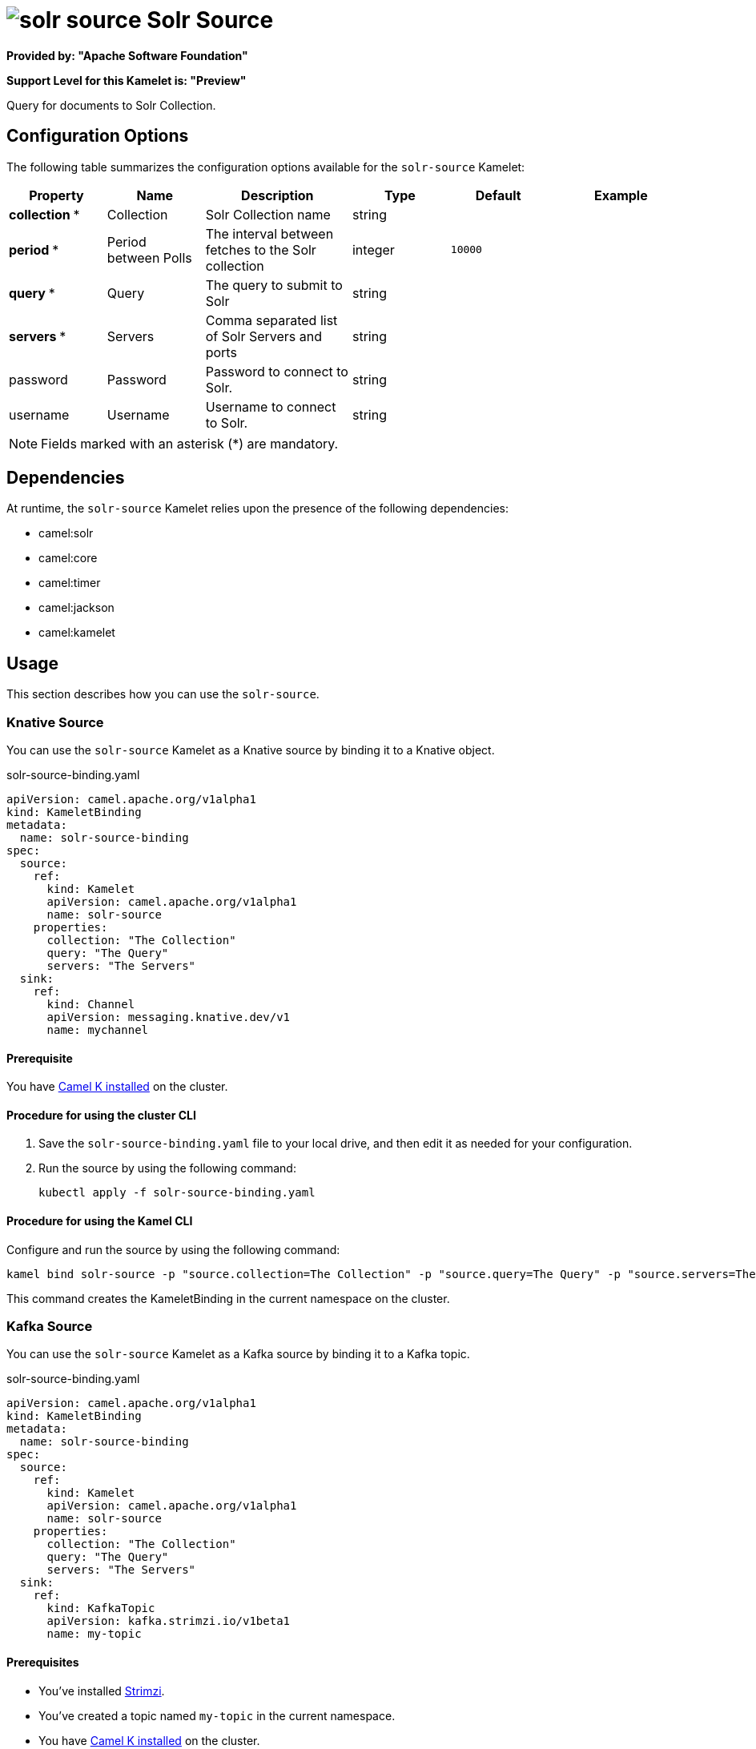 // THIS FILE IS AUTOMATICALLY GENERATED: DO NOT EDIT

= image:kamelets/solr-source.svg[] Solr Source

*Provided by: "Apache Software Foundation"*

*Support Level for this Kamelet is: "Preview"*

Query for documents to Solr Collection.

== Configuration Options

The following table summarizes the configuration options available for the `solr-source` Kamelet:
[width="100%",cols="2,^2,3,^2,^2,^3",options="header"]
|===
| Property| Name| Description| Type| Default| Example
| *collection {empty}* *| Collection| Solr Collection name| string| | 
| *period {empty}* *| Period between Polls| The interval between fetches to the Solr collection| integer| `10000`| 
| *query {empty}* *| Query| The query to submit to Solr| string| | 
| *servers {empty}* *| Servers| Comma separated list of Solr Servers and ports| string| | 
| password| Password| Password to connect to Solr.| string| | 
| username| Username| Username to connect to Solr.| string| | 
|===

NOTE: Fields marked with an asterisk ({empty}*) are mandatory.


== Dependencies

At runtime, the `solr-source` Kamelet relies upon the presence of the following dependencies:

- camel:solr
- camel:core
- camel:timer
- camel:jackson
- camel:kamelet 

== Usage

This section describes how you can use the `solr-source`.

=== Knative Source

You can use the `solr-source` Kamelet as a Knative source by binding it to a Knative object.

.solr-source-binding.yaml
[source,yaml]
----
apiVersion: camel.apache.org/v1alpha1
kind: KameletBinding
metadata:
  name: solr-source-binding
spec:
  source:
    ref:
      kind: Kamelet
      apiVersion: camel.apache.org/v1alpha1
      name: solr-source
    properties:
      collection: "The Collection"
      query: "The Query"
      servers: "The Servers"
  sink:
    ref:
      kind: Channel
      apiVersion: messaging.knative.dev/v1
      name: mychannel
  
----

==== *Prerequisite*

You have xref:{camel-k-version}@camel-k::installation/installation.adoc[Camel K installed] on the cluster.

==== *Procedure for using the cluster CLI*

. Save the `solr-source-binding.yaml` file to your local drive, and then edit it as needed for your configuration.

. Run the source by using the following command:
+
[source,shell]
----
kubectl apply -f solr-source-binding.yaml
----

==== *Procedure for using the Kamel CLI*

Configure and run the source by using the following command:

[source,shell]
----
kamel bind solr-source -p "source.collection=The Collection" -p "source.query=The Query" -p "source.servers=The Servers" channel:mychannel
----

This command creates the KameletBinding in the current namespace on the cluster.

=== Kafka Source

You can use the `solr-source` Kamelet as a Kafka source by binding it to a Kafka topic.

.solr-source-binding.yaml
[source,yaml]
----
apiVersion: camel.apache.org/v1alpha1
kind: KameletBinding
metadata:
  name: solr-source-binding
spec:
  source:
    ref:
      kind: Kamelet
      apiVersion: camel.apache.org/v1alpha1
      name: solr-source
    properties:
      collection: "The Collection"
      query: "The Query"
      servers: "The Servers"
  sink:
    ref:
      kind: KafkaTopic
      apiVersion: kafka.strimzi.io/v1beta1
      name: my-topic
  
----

==== *Prerequisites*

* You've installed https://strimzi.io/[Strimzi].
* You've created a topic named `my-topic` in the current namespace.
* You have xref:{camel-k-version}@camel-k::installation/installation.adoc[Camel K installed] on the cluster.

==== *Procedure for using the cluster CLI*

. Save the `solr-source-binding.yaml` file to your local drive, and then edit it as needed for your configuration.

. Run the source by using the following command:
+
[source,shell]
----
kubectl apply -f solr-source-binding.yaml
----

==== *Procedure for using the Kamel CLI*

Configure and run the source by using the following command:

[source,shell]
----
kamel bind solr-source -p "source.collection=The Collection" -p "source.query=The Query" -p "source.servers=The Servers" kafka.strimzi.io/v1beta1:KafkaTopic:my-topic
----

This command creates the KameletBinding in the current namespace on the cluster.

== Kamelet source file

https://github.com/apache/camel-kamelets/blob/main/kamelets/solr-source.kamelet.yaml

// THIS FILE IS AUTOMATICALLY GENERATED: DO NOT EDIT
